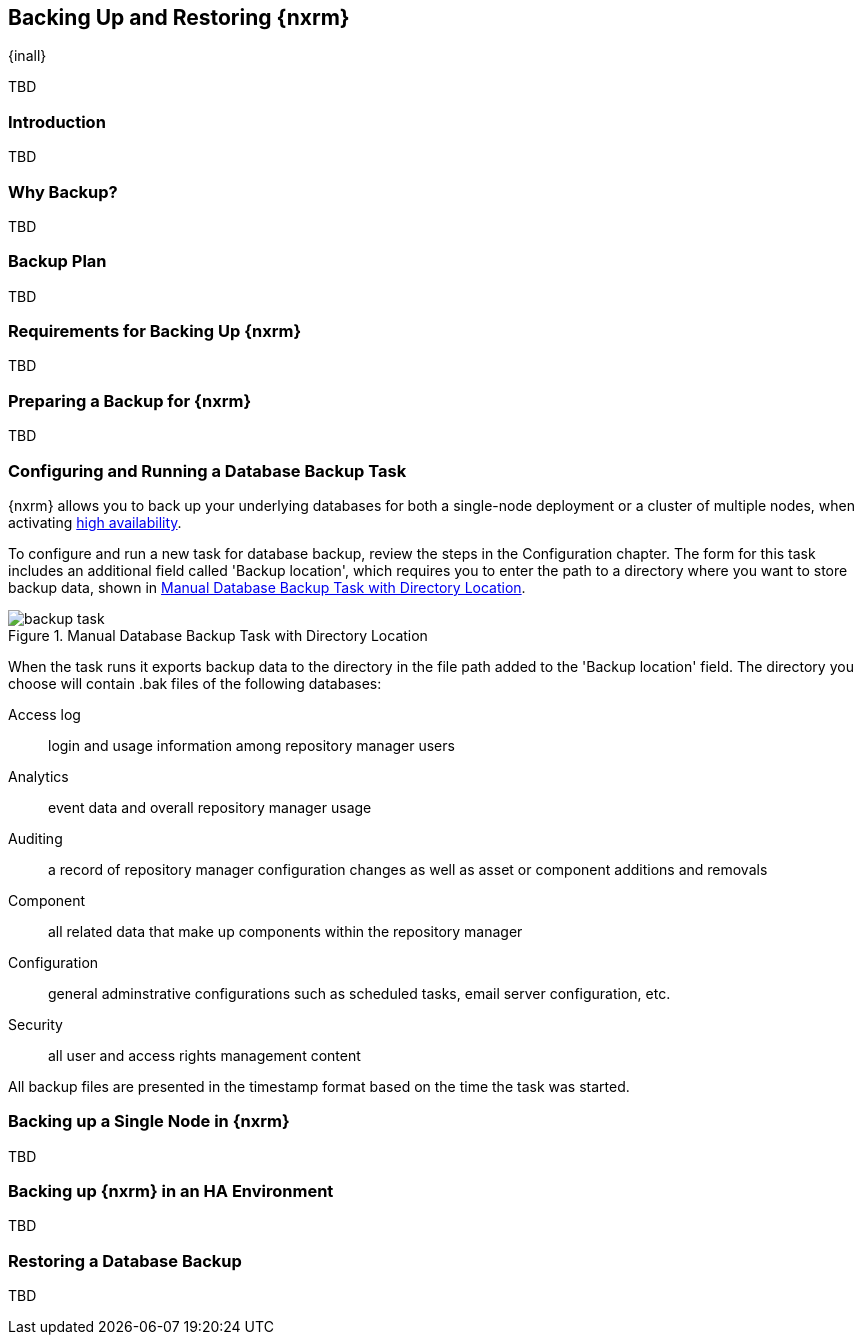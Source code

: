 [[backup]]
==  Backing Up and Restoring {nxrm}
{inall}

TBD

[[backup-introduction]]
=== Introduction

TBD

[[why-backup]]
=== Why Backup?

TBD

[[backup-configuration]]
=== Backup Plan

TBD
////
Checklist, self-repair tasks - TBD
////


[[backup-requirements]]
=== Requirements for Backing Up {nxrm}

TBD


[[backup-preparation]]
=== Preparing a Backup for {nxrm}

TBD
////
Formalize: Before you execute a backup of your OrientDB, select a backup tool of your preference to
back your content, i.e. accesslog, components, system configuration, and security
////

[[backup-task]]
=== Configuring and Running a Database Backup Task

{nxrm} allows you to back up your underlying databases for both a single-node deployment or a cluster of
multiple nodes, when activating <<high-availability,high availability>>.

To configure and run a new task for database backup, review the steps in the Configuration chapter. The form
for this task includes an additional field called 'Backup location', which requires you to enter the path to a
directory where you want to store backup data, shown in <<fig-backup-task>>.

////
Note: removed the anchor/macro referencing tasks due to missing steps addressed in another ticket (bug)  
////

[[fig-backup-task]]
.Manual Database Backup Task with Directory Location 
image::figs/web/backup-task.png[scale=50]

////
expand the statement below, place it in the Preparation section
////
When the task runs it exports backup data to the directory in the file path added to the 'Backup location'
field. The directory you choose will contain +.bak+ files of the following databases:

Access log:: login and usage information among repository manager users 
Analytics:: event data and overall repository manager usage
Auditing:: a record of repository manager configuration changes as well as asset or component additions and
removals
Component:: all related data that make up components within the repository manager 
Configuration:: general adminstrative configurations such as scheduled tasks, email server configuration, etc.
Security:: all user and access rights management content

All backup files are presented in the timestamp format based on the time the task was started.

[[backup-node]]
=== Backing up a Single Node in {nxrm}

TBD
////
Distinguish single node backup from an backup for HA
////


[[backup-ha]]
=== Backing up {nxrm} in an HA Environment

TBD

[[backup-retrieve]]
=== Restoring a Database Backup

TBD
////
potentially, subtask for NEXUS-11203
////
